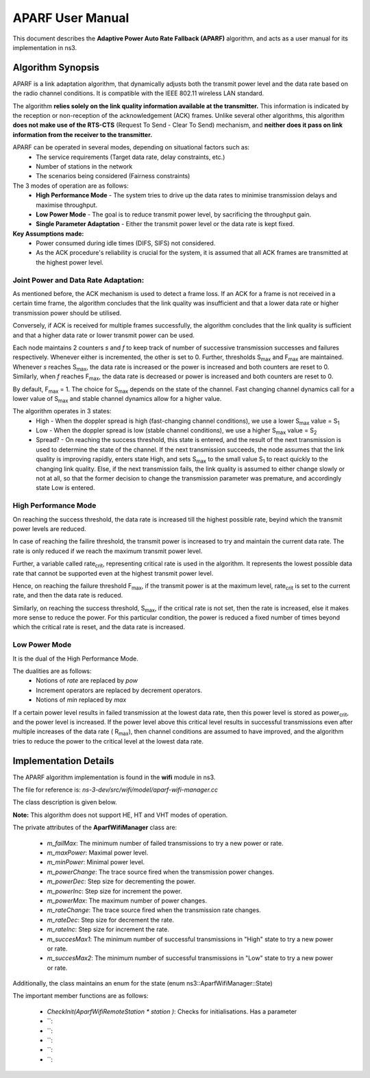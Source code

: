 ++++++++++++++++++
APARF User Manual
++++++++++++++++++

This document describes the **Adaptive Power Auto Rate Fallback (APARF)**
algorithm, and acts as a user manual for its
implementation in ns3.

Algorithm Synopsis
==================

APARF is a link adaptation algorithm, that dynamically adjusts both
the transmit power level and the data rate based on the radio channel
conditions. It is compatible with the IEEE 802.11 wireless LAN standard.

The algorithm **relies solely on the link quality information available at the
transmitter.** This information is indicated by the reception or non-reception
of the acknowledgement (ACK) frames. Unlike several other algorithms, this
algorithm **does not make use of the RTS-CTS**
(Request To Send - Clear To Send) mechanism, and **neither does it pass on
link information from the receiver to the transmitter.**

APARF can be operated in several modes, depending on situational factors such as:
    * The service requirements (Target data rate, delay constraints, etc.)
    * Number of stations in the network
    * The scenarios being considered (Fairness constraints)

The 3 modes of operation are as follows:
    * **High Performance Mode** - The system tries to drive up the data rates
      to minimise transmission delays and maximise throughput.
    * **Low Power Mode** - The goal is to reduce transmit power level, by
      sacrificing the throughput gain.
    * **Single Parameter Adaptation** - Either the transmit power level or
      the data rate is kept fixed.

**Key Assumptions made:**
    * Power consumed during idle times (DIFS, SIFS) not considered.
    * As the ACK procedure's reliability is crucial for the system, it is
      assumed that all ACK frames are transmitted at the highest power level.

Joint Power and Data Rate Adaptation:
~~~~~~~~~~~~~~~~~~~~~~~~~~~~~~~~~~~~~

As mentioned before, the ACK mechanism is used to detect a frame loss. If an
ACK for a frame is not received in a certain time frame, the algorithm
concludes that the link quality was insufficient and that a lower data rate
or higher transmission power should be utilised.

Conversely, if ACK is received for multiple frames successfully, the algorithm
concludes that the link quality is sufficient and that a higher data rate or
lower transmit power can be used.

Each node maintains 2 counters *s* and *f* to keep track of number of
successive transmission successes and failures respectively. Whenever either
is incremented, the other is set to 0. Further, thresholds S\ :sub:`max` and
F\ :sub:`max` are maintained. Whenever *s* reaches S\ :sub:`max`, the data
rate is increased or the power is increased and both counters are reset to 0.
Similarly, when *f* reaches F\ :sub:`max`, the data rate is decreased or
power is increased and both counters are reset to 0.

By default, F\ :sub:`max` = 1. The choice for S\ :sub:`max` depends on the
state of the channel. Fast changing channel dynamics call for a lower value
of S\ :sub:`max` and stable channel dynamics allow for a higher value.


The algorithm operates in 3 states:
    * High - When the doppler spread is high (fast-changing channel
      conditions), we use a lower S\ :sub:`max` value = S\ :sub:`1`
    * Low - When the doppler spread is low (stable channel
      conditions), we use a higher S\ :sub:`max` value = S\ :sub:`2`
    * Spread? - On reaching the success threshold, this state is entered,
      and the result of the next transmission is used to determine the
      state of the channel.  If the next transmission succeeds, the node
      assumes that the link quality is improving rapidly, enters state High,
      and sets S\ :sub:`max` to the small value S\ :sub:`1` to react quickly
      to the changing link quality. Else, if the next transmission fails, the
      link quality is assumed to either change slowly or not at all, so that
      the former decision to change the transmission parameter was premature,
      and accordingly state Low is entered.

High Performance Mode
~~~~~~~~~~~~~~~~~~~~~

On reaching the success threshold, the data rate is increased till the highest
possible rate, beyind which the transmit power levels are reduced.

In case of reaching the failire threshold, the transmit power is increased
to try and maintain the current data rate. The rate is only reduced if we
reach the maximum transmit power level.

Further, a variable called rate\ :sub:`crit`, representing critical rate is
used in the algorithm. It represents the lowest possible data rate that cannot
be supported even at the highest transmit power level.

Hence, on reaching the failure threshold F\ :sub:`max`, if the transmit power
is at the maximum level, rate\ :sub:`crit` is set to the current rate, and then
the data rate is reduced.

Similarly, on reaching the success threshold, S\ :sub:`max`, if the critical
rate is not set, then the rate is increased, else it makes more sense to reduce
the power. For this particular condition, the power is reduced a fixed number
of times beyond which the critical rate is reset, and the data rate is
increased.

Low Power Mode
~~~~~~~~~~~~~~

It is the dual of the High Performance Mode.

The dualities are as follows:
    * Notions of *rate* are replaced by *pow*
    * Increment operators are replaced by decrement operators.
    * Notions of *min* replaced by *max*

If a certain power level results in failed transmission at the lowest data
rate, then this power level is stored as power\ :sub:`crit`, and the power
level is increased. If the power level above this critical level results in
successful transmissions even after multiple increases of the data rate (
R\ :sub:`max`), then channel conditions are assumed to have improved, and
the algorithm tries to reduce the power to the critical level at the lowest
data rate.


Implementation Details
======================

The APARF algorithm implementation is found in the **wifi** module in ns3.

The file for reference is: *ns-3-dev/src/wifi/model/aparf-wifi-manager.cc*

The class description is given below.

**Note:** This algorithm does not support HE, HT and VHT modes of operation.

The private attributes of the **AparfWifiManager** class are:

  * `m_failMax`: The minimum number of failed transmissions to try a new
    power or rate.
  * `m_maxPower`: Maximal power level.
  * `m_minPower`: Minimal power level.
  * `m_powerChange`: The trace source fired when the transmission power changes.
  * `m_powerDec`: Step size for decrementing the power.
  * `m_powerInc`: Step size for increment the power.
  * `m_powerMax`: The maximum number of power changes.
  * `m_rateChange`: The trace source fired when the transmission rate changes.
  * `m_rateDec`: Step size for decrement the rate.
  * `m_rateInc`: Step size for increment the rate.
  * `m_succesMax1`: The minimum number of successful transmissions in "High"
    state to try a new power or rate.
  * `m_succesMax2`: The minimum number of successful transmissions in "Low" state
    to try a new power or rate.

Additionally, the class maintains an enum for the state (enum ns3:\:AparfWifiManager\::State)

The important member functions are as follows:

  * `CheckInit(AparfWifiRemoteStation * station	)`: Checks for initialisations. Has a parameter
  * ``:
  * ``:
  * ``:
  * ``:
  * ``:









